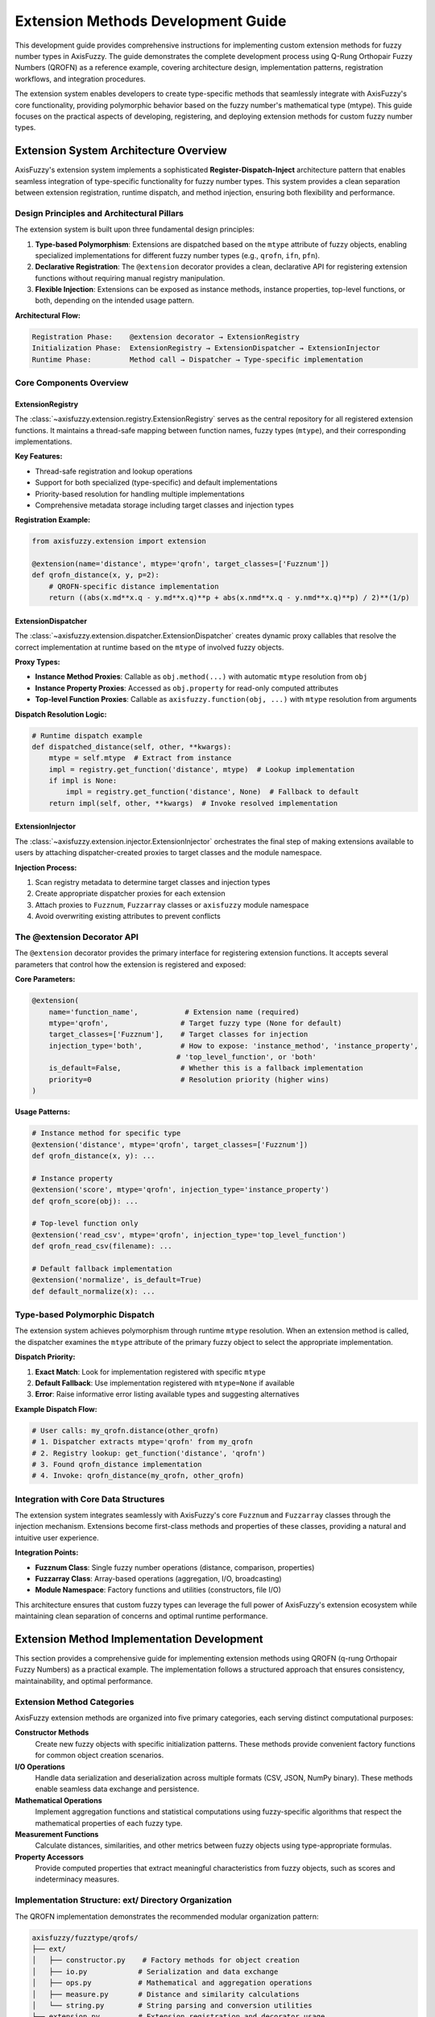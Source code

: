 =======================================
Extension Methods Development Guide
=======================================

This development guide provides comprehensive instructions for implementing
custom extension methods for fuzzy number types in AxisFuzzy. The guide
demonstrates the complete development process using Q-Rung Orthopair Fuzzy
Numbers (QROFN) as a reference example, covering architecture design,
implementation patterns, registration workflows, and integration procedures.

The extension system enables developers to create type-specific methods that
seamlessly integrate with AxisFuzzy's core functionality, providing polymorphic
behavior based on the fuzzy number's mathematical type (mtype). This guide
focuses on the practical aspects of developing, registering, and deploying
extension methods for custom fuzzy number types.

Extension System Architecture Overview
--------------------------------------

AxisFuzzy's extension system implements a sophisticated **Register-Dispatch-Inject** architecture pattern that enables 
seamless integration of type-specific functionality for fuzzy number types. This system provides a clean separation 
between extension registration, runtime dispatch, and method injection, ensuring both flexibility and performance.

Design Principles and Architectural Pillars
~~~~~~~~~~~~~~~~~~~~~~~~~~~~~~~~~~~~~~~~~~~~

The extension system is built upon three fundamental design principles:

1. **Type-based Polymorphism**: Extensions are dispatched based on the ``mtype`` attribute of fuzzy objects, enabling 
   specialized implementations for different fuzzy number types (e.g., ``qrofn``, ``ifn``, ``pfn``).

2. **Declarative Registration**: The ``@extension`` decorator provides a clean, declarative API for registering 
   extension functions without requiring manual registry manipulation.

3. **Flexible Injection**: Extensions can be exposed as instance methods, instance properties, top-level functions, 
   or both, depending on the intended usage pattern.

**Architectural Flow:**

.. code-block:: text

   Registration Phase:    @extension decorator → ExtensionRegistry
   Initialization Phase:  ExtensionRegistry → ExtensionDispatcher → ExtensionInjector
   Runtime Phase:         Method call → Dispatcher → Type-specific implementation

Core Components Overview
~~~~~~~~~~~~~~~~~~~~~~~~~

ExtensionRegistry
+++++++++++++++++

The :class:`~axisfuzzy.extension.registry.ExtensionRegistry` serves as the central repository for all registered 
extension functions. It maintains a thread-safe mapping between function names, fuzzy types (``mtype``), and their 
corresponding implementations.

**Key Features:**

- Thread-safe registration and lookup operations
- Support for both specialized (type-specific) and default implementations
- Priority-based resolution for handling multiple implementations
- Comprehensive metadata storage including target classes and injection types

**Registration Example:**

.. code-block:: python

   from axisfuzzy.extension import extension
   
   @extension(name='distance', mtype='qrofn', target_classes=['Fuzznum'])
   def qrofn_distance(x, y, p=2):
       # QROFN-specific distance implementation
       return ((abs(x.md**x.q - y.md**x.q)**p + abs(x.nmd**x.q - y.nmd**x.q)**p) / 2)**(1/p)

ExtensionDispatcher
+++++++++++++++++++

The :class:`~axisfuzzy.extension.dispatcher.ExtensionDispatcher` creates dynamic proxy callables that resolve 
the correct implementation at runtime based on the ``mtype`` of involved fuzzy objects.

**Proxy Types:**

- **Instance Method Proxies**: Callable as ``obj.method(...)`` with automatic ``mtype`` resolution from ``obj``
- **Instance Property Proxies**: Accessed as ``obj.property`` for read-only computed attributes
- **Top-level Function Proxies**: Callable as ``axisfuzzy.function(obj, ...)`` with ``mtype`` resolution from arguments

**Dispatch Resolution Logic:**

.. code-block:: python

   # Runtime dispatch example
   def dispatched_distance(self, other, **kwargs):
       mtype = self.mtype  # Extract from instance
       impl = registry.get_function('distance', mtype)  # Lookup implementation
       if impl is None:
           impl = registry.get_function('distance', None)  # Fallback to default
       return impl(self, other, **kwargs)  # Invoke resolved implementation

ExtensionInjector
++++++++++++++++++

The :class:`~axisfuzzy.extension.injector.ExtensionInjector` orchestrates the final step of making extensions 
available to users by attaching dispatcher-created proxies to target classes and the module namespace.

**Injection Process:**

1. Scan registry metadata to determine target classes and injection types
2. Create appropriate dispatcher proxies for each extension
3. Attach proxies to ``Fuzznum``, ``Fuzzarray`` classes or ``axisfuzzy`` module namespace
4. Avoid overwriting existing attributes to prevent conflicts

The @extension Decorator API
~~~~~~~~~~~~~~~~~~~~~~~~~~~~

The ``@extension`` decorator provides the primary interface for registering extension functions. It accepts several 
parameters that control how the extension is registered and exposed:

**Core Parameters:**

.. code-block:: python

   @extension(
       name='function_name',           # Extension name (required)
       mtype='qrofn',                 # Target fuzzy type (None for default)
       target_classes=['Fuzznum'],    # Target classes for injection
       injection_type='both',         # How to expose: 'instance_method', 'instance_property', 
                                     # 'top_level_function', or 'both'
       is_default=False,              # Whether this is a fallback implementation
       priority=0                     # Resolution priority (higher wins)
   )

**Usage Patterns:**

.. code-block:: python

   # Instance method for specific type
   @extension('distance', mtype='qrofn', target_classes=['Fuzznum'])
   def qrofn_distance(x, y): ...
   
   # Instance property
   @extension('score', mtype='qrofn', injection_type='instance_property')
   def qrofn_score(obj): ...
   
   # Top-level function only
   @extension('read_csv', mtype='qrofn', injection_type='top_level_function')
   def qrofn_read_csv(filename): ...
   
   # Default fallback implementation
   @extension('normalize', is_default=True)
   def default_normalize(x): ...

Type-based Polymorphic Dispatch
~~~~~~~~~~~~~~~~~~~~~~~~~~~~~~~

The extension system achieves polymorphism through runtime ``mtype`` resolution. When an extension method is called, 
the dispatcher examines the ``mtype`` attribute of the primary fuzzy object to select the appropriate implementation.

**Dispatch Priority:**

1. **Exact Match**: Look for implementation registered with specific ``mtype``
2. **Default Fallback**: Use implementation registered with ``mtype=None`` if available
3. **Error**: Raise informative error listing available types and suggesting alternatives

**Example Dispatch Flow:**

.. code-block:: python

   # User calls: my_qrofn.distance(other_qrofn)
   # 1. Dispatcher extracts mtype='qrofn' from my_qrofn
   # 2. Registry lookup: get_function('distance', 'qrofn')
   # 3. Found qrofn_distance implementation
   # 4. Invoke: qrofn_distance(my_qrofn, other_qrofn)

Integration with Core Data Structures
~~~~~~~~~~~~~~~~~~~~~~~~~~~~~~~~~~~~~

The extension system integrates seamlessly with AxisFuzzy's core ``Fuzznum`` and ``Fuzzarray`` classes through 
the injection mechanism. Extensions become first-class methods and properties of these classes, providing a 
natural and intuitive user experience.

**Integration Points:**

- **Fuzznum Class**: Single fuzzy number operations (distance, comparison, properties)
- **Fuzzarray Class**: Array-based operations (aggregation, I/O, broadcasting)
- **Module Namespace**: Factory functions and utilities (constructors, file I/O)

This architecture ensures that custom fuzzy types can leverage the full power of AxisFuzzy's extension ecosystem 
while maintaining clean separation of concerns and optimal runtime performance.

Extension Method Implementation Development
-------------------------------------------

This section provides a comprehensive guide for implementing extension methods using QROFN (q-rung Orthopair Fuzzy Numbers) 
as a practical example. The implementation follows a structured approach that ensures consistency, maintainability, and 
optimal performance.

Extension Method Categories
~~~~~~~~~~~~~~~~~~~~~~~~~~~

AxisFuzzy extension methods are organized into five primary categories, each serving distinct computational purposes:

**Constructor Methods**
    Create new fuzzy objects with specific initialization patterns. These methods provide convenient factory functions 
    for common object creation scenarios.

**I/O Operations**
    Handle data serialization and deserialization across multiple formats (CSV, JSON, NumPy binary). These methods 
    enable seamless data exchange and persistence.

**Mathematical Operations**
    Implement aggregation functions and statistical computations using fuzzy-specific algorithms that respect 
    the mathematical properties of each fuzzy type.

**Measurement Functions**
    Calculate distances, similarities, and other metrics between fuzzy objects using type-appropriate formulas.

**Property Accessors**
    Provide computed properties that extract meaningful characteristics from fuzzy objects, such as scores and 
    indeterminacy measures.

Implementation Structure: ext/ Directory Organization
~~~~~~~~~~~~~~~~~~~~~~~~~~~~~~~~~~~~~~~~~~~~~~~~~~~~~

The QROFN implementation demonstrates the recommended modular organization pattern:

.. code-block:: text

   axisfuzzy/fuzztype/qrofs/
   ├── ext/
   │   ├── constructor.py    # Factory methods for object creation
   │   ├── io.py            # Serialization and data exchange
   │   ├── ops.py           # Mathematical and aggregation operations
   │   ├── measure.py       # Distance and similarity calculations
   │   └── string.py        # String parsing and conversion utilities
   └── extension.py         # Extension registration and decorator usage

This modular structure promotes code reusability, simplifies maintenance, and provides clear separation of concerns.

Core Extension Method Types with QROFN Examples
~~~~~~~~~~~~~~~~~~~~~~~~~~~~~~~~~~~~~~~~~~~~~~~~

The following table summarizes all required extension methods for a complete fuzzy type implementation:

.. list-table:: QROFN Extension Methods Reference
   :header-rows: 1
   :widths: 20 15 15 50

   * - Method Name
     - Category
     - Injection Type
     - Purpose
   * - ``empty``
     - Constructor
     - Top-level Function
     - Create uninitialized QROFN objects
   * - ``positive``
     - Constructor
     - Top-level Function
     - Create objects with maximum membership (md=1, nmd=0)
   * - ``negative``
     - Constructor
     - Top-level Function
     - Create objects with maximum non-membership (md=0, nmd=1)
   * - ``full``
     - Constructor
     - Top-level Function
     - Create objects filled with specific values
   * - ``empty_like``
     - Constructor
     - Top-level Function
     - Create uninitialized objects matching input shape
   * - ``positive_like``
     - Constructor
     - Top-level Function
     - Create positive objects matching input shape
   * - ``negative_like``
     - Constructor
     - Top-level Function
     - Create negative objects matching input shape
   * - ``full_like``
     - Constructor
     - Top-level Function
     - Create filled objects matching input shape
   * - ``to_csv``
     - I/O Operations
     - Instance Method
     - Export fuzzy arrays to CSV format
   * - ``read_csv``
     - I/O Operations
     - Top-level Function
     - Import fuzzy arrays from CSV files
   * - ``to_json``
     - I/O Operations
     - Instance Method
     - Export fuzzy arrays to JSON format
   * - ``read_json``
     - I/O Operations
     - Top-level Function
     - Import fuzzy arrays from JSON files
   * - ``to_npy``
     - I/O Operations
     - Instance Method
     - Export fuzzy arrays to NumPy binary format
   * - ``read_npy``
     - I/O Operations
     - Top-level Function
     - Import fuzzy arrays from NumPy binary files
   * - ``sum``
     - Mathematical
     - Instance Method
     - Aggregate using t-conorm reduction
   * - ``mean``
     - Mathematical
     - Instance Method
     - Calculate fuzzy arithmetic mean
   * - ``max``
     - Mathematical
     - Instance Method
     - Find maximum based on score function
   * - ``min``
     - Mathematical
     - Instance Method
     - Find minimum based on score function
   * - ``prod``
     - Mathematical
     - Instance Method
     - Aggregate using t-norm reduction
   * - ``var``
     - Mathematical
     - Instance Method
     - Calculate fuzzy variance
   * - ``std``
     - Mathematical
     - Instance Method
     - Calculate fuzzy standard deviation
   * - ``distance``
     - Measurement
     - Instance Method
     - Compute distance between fuzzy objects
   * - ``score``
     - Property
     - Instance Property
     - Calculate membership score (md^q - nmd^q)
   * - ``acc``
     - Property
     - Instance Property
     - Calculate accuracy measure
   * - ``ind``
     - Property
     - Instance Property
     - Calculate indeterminacy degree
   * - ``str2fuzznum``
     - String Conversion
     - Top-level Function
     - Parse string representation to Fuzznum

Implementation Patterns and Best Practices
~~~~~~~~~~~~~~~~~~~~~~~~~~~~~~~~~~~~~~~~~~~

**Performance Optimization**
    Leverage backend component arrays directly for vectorized operations. The QROFN implementation demonstrates 
    this pattern in I/O operations:

.. code-block:: python

   def _qrofn_to_csv(arr: Fuzzarray, path: str, **kwargs) -> None:
       # Get component arrays directly from backend for efficiency
       mds, nmds = arr.backend.get_component_arrays()
       
       # Use vectorized string operations
       str_data = np.char.add(
           np.char.add('<', mds.astype(str)),
           np.char.add(',', np.char.add(nmds.astype(str), '>'))
       )

**Type-Specific Algorithm Integration**
    Mathematical operations should utilize the appropriate t-norm/t-conorm operations for the fuzzy type:

.. code-block:: python

   def _qrofn_sum(arr: Union[Fuzznum, Fuzzarray], axis=None):
       op_registry = get_registry_operation()
       norm_type, params = op_registry.get_default_t_norm_config()
       tnorm = OperationTNorm(norm_type=norm_type, q=arr.q, **params)
       
       mds, nmds = arr.backend.get_component_arrays()
       md_sum = tnorm.t_conorm_reduce(mds, axis=axis)
       nmd_sum = tnorm.t_norm_reduce(nmds, axis=axis)

**Error Handling and Validation**
    Implement comprehensive input validation and provide meaningful error messages:

.. code-block:: python

   def _qrofn_distance(fuzz_1, fuzz_2, p_l=2, indeterminacy=True):
       if fuzz_1.q != fuzz_2.q:
           raise ValueError(f"Q-rung mismatch: {fuzz_1.q} != {fuzz_2.q}")
       if fuzz_1.mtype != fuzz_2.mtype:
           raise ValueError(f"Type mismatch: {fuzz_1.mtype} != {fuzz_2.mtype}")

Type-Specific Algorithm Development Guidelines
~~~~~~~~~~~~~~~~~~~~~~~~~~~~~~~~~~~~~~~~~~~~~~

When developing algorithms for custom fuzzy types, consider these essential principles:

1. **Mathematical Consistency**: Ensure all operations respect the mathematical constraints of your fuzzy type
2. **Backend Integration**: Utilize the backend's component array access for optimal performance
3. **Axis-Aware Operations**: Support axis-specific reductions for multi-dimensional arrays
4. **Fallback Handling**: Provide graceful degradation for edge cases (empty arrays, single elements)
5. **Parameter Validation**: Validate type-specific parameters (e.g., q-rung values for QROFN)

Extension Registration and Integration Workflow
------------------------------------------------

This section outlines the complete workflow for registering and integrating extension methods into the AxisFuzzy framework. 
The registration process transforms individual implementation functions into dynamically accessible methods and properties 
on core fuzzy objects.

Extension Method Registration Using @extension Decorator
~~~~~~~~~~~~~~~~~~~~~~~~~~~~~~~~~~~~~~~~~~~~~~~~~~~~~~~~

The ``@extension`` decorator serves as the primary interface for registering extension functions. Each extension function 
must be wrapped with this decorator to become part of the AxisFuzzy extension system.

**Basic Registration Pattern**

.. code-block:: python

   from axisfuzzy.extension import extension
   from .ext import _qrofn_sum  # Import the implementation function
   
   @extension(
       name='sum',
       mtype='qrofn',
       target_classes=['Fuzzarray', 'Fuzznum']
   )
   def qrofn_sum_ext(fuzz, axis=None):
       """Aggregate QROFN values using t-conorm reduction."""
       return _qrofn_sum(fuzz, axis=axis)

**Decorator Parameter Configuration**

The ``@extension`` decorator accepts several parameters that control registration behavior:

.. list-table:: @extension Decorator Parameters
   :header-rows: 1
   :widths: 20 15 65

   * - Parameter
     - Type
     - Description
   * - ``name``
     - str (required)
     - The method/function name as it will appear to users
   * - ``mtype``
     - str or None
     - Target fuzzy type ('qrofn', 'ivfs', etc.). None for default implementations
   * - ``target_classes``
     - List[str]
     - Classes to inject into: ['Fuzznum'], ['Fuzzarray'], or ['Fuzznum', 'Fuzzarray']
   * - ``injection_type``
     - str
     - How to expose: 'instance_method', 'instance_property', 'top_level_function', or 'both'
   * - ``is_default``
     - bool
     - Whether this serves as a fallback implementation for unspecified mtypes
   * - ``priority``
     - int
     - Resolution priority when multiple implementations exist (higher wins)

Parameter Configuration for Different Injection Types
~~~~~~~~~~~~~~~~~~~~~~~~~~~~~~~~~~~~~~~~~~~~~~~~~~~~~~

**Instance Method Injection**
    Creates methods callable on Fuzznum/Fuzzarray instances. This is the most common injection type for operations 
    that act on existing fuzzy objects:

.. code-block:: python

   @extension(name='distance', mtype='qrofn', injection_type='instance_method')
   def qrofn_distance_ext(self, other, p_l=2, indeterminacy=True):
       return _qrofn_distance(self, other, p_l, indeterminacy)
   
   # Usage: fuzz_obj.distance(other_obj, p_l=3)

**Instance Property Injection**
    Creates read-only properties accessible via attribute access. Ideal for computed characteristics:

.. code-block:: python

   @extension(name='score', mtype='qrofn', injection_type='instance_property')
   def qrofn_score_ext(self):
       return _qrofn_score(self)
   
   # Usage: fuzz_obj.score

**Top-level Function Injection**
    Creates functions in the axisfuzzy module namespace. Used for constructor functions and static operations:

.. code-block:: python

   @extension(name='empty', mtype='qrofn', injection_type='top_level_function')
   def qrofn_empty_ext(shape=None, q=None):
       return _qrofn_empty(shape, q)
   
   # Usage: axisfuzzy.empty(shape=(3, 3), q=2)

**Both Injection Type**
    Combines instance method and top-level function injection for maximum accessibility:

.. code-block:: python

   @extension(name='sum', mtype='qrofn', injection_type='both')
   def qrofn_sum_ext(fuzz, axis=None):
       return _qrofn_sum(fuzz, axis)
   
   # Usage: fuzz_obj.sum(axis=0) or axisfuzzy.sum(fuzz_obj, axis=0)

Integration with Target Classes
~~~~~~~~~~~~~~~~~~~~~~~~~~~~~~~

The extension system integrates with AxisFuzzy's core classes through dynamic method injection. The integration process 
respects the existing class hierarchy and avoids conflicts with built-in methods.

**Target Class Specification**
    Use ``target_classes`` to control which classes receive the extension:

.. code-block:: python

   # Only inject into Fuzzarray (for array-specific operations)
   @extension(name='to_csv', mtype='qrofn', target_classes=['Fuzzarray'])
   
   # Inject into both classes (for universal operations)
   @extension(name='sum', mtype='qrofn', target_classes=['Fuzznum', 'Fuzzarray'])

**Method Resolution and Dispatch**
    At runtime, the extension system automatically resolves the correct implementation based on the object's ``mtype``:

.. code-block:: python

   qrofn_obj = Fuzznum('qrofn', q=2).create(md=0.8, nmd=0.3)
   ivfs_obj = Fuzznum('ivfs').create(lower=0.6, upper=0.9)
   
   # Automatically dispatches to QROFN-specific implementation
   qrofn_score = qrofn_obj.score
   
   # Automatically dispatches to IVFS-specific implementation  
   ivfs_score = ivfs_obj.score

The apply_extensions() Function and Its Critical Role
~~~~~~~~~~~~~~~~~~~~~~~~~~~~~~~~~~~~~~~~~~~~~~~~~~~~~

The ``apply_extensions()`` function serves as the master activation switch for the entire extension system. This function 
must be called to make registered extensions available to users.

**Function Signature and Purpose**

.. code-block:: python

   def apply_extensions() -> bool:
       """
       Applies all registered extension functions to their respective targets.
       
       Returns:
           bool: True if extensions were applied successfully, False otherwise.
       """

**Integration Process**
    The function performs these critical steps:

1. **Dynamic Class Discovery**: Locates ``Fuzznum`` and ``Fuzzarray`` classes at runtime to avoid circular imports
2. **Module Namespace Resolution**: Identifies the ``axisfuzzy`` module for top-level function injection
3. **Extension Injection**: Delegates to ``ExtensionInjector`` to attach all registered extensions
4. **Idempotency Guarantee**: Ensures safe multiple calls without duplicate injection

**Typical Usage Pattern**
    The function is automatically called during AxisFuzzy initialization, but can be invoked manually when needed:

.. code-block:: python

   # Automatic call during import (typical case)
   import axisfuzzy  # apply_extensions() called internally
   
   # Manual call after registering new extensions
   from axisfuzzy.extension import apply_extensions
   
   # Register your custom extensions here...
   
   # Activate the extensions
   success = apply_extensions()
   if not success:
       print("Warning: Extension application failed")

Testing and Validation of Registered Extensions
~~~~~~~~~~~~~~~~~~~~~~~~~~~~~~~~~~~~~~~~~~~~~~~~

Comprehensive testing ensures that registered extensions function correctly and integrate seamlessly with the framework.

**Basic Functionality Testing**

.. code-block:: python

   def test_qrofn_sum_extension():
       """Test QROFN sum extension registration and functionality."""
       # Create test data
       arr = axisfuzzy.empty((2, 2), mtype='qrofn', q=2)
       arr[0, 0] = Fuzznum('qrofn', q=2).create(md=0.8, nmd=0.2)
       arr[0, 1] = Fuzznum('qrofn', q=2).create(md=0.6, nmd=0.3)
       
       # Test instance method access
       result = arr.sum(axis=0)
       assert isinstance(result, Fuzzarray)
       assert result.mtype == 'qrofn'
       
       # Test top-level function access
       result2 = axisfuzzy.sum(arr, axis=0)
       assert np.allclose(result.md, result2.md)

**Integration Testing**

.. code-block:: python

   def test_extension_injection_completeness():
       """Verify all required extensions are properly injected."""
       required_methods = ['sum', 'mean', 'max', 'min', 'distance']
       required_properties = ['score', 'acc', 'ind']
       required_functions = ['empty', 'positive', 'negative', 'read_csv']
       
       # Test instance methods
       fuzz_obj = Fuzznum('qrofn', q=2).create(md=0.7, nmd=0.2)
       for method in required_methods:
           assert hasattr(fuzz_obj, method), f"Missing method: {method}"
       
       # Test instance properties  
       for prop in required_properties:
           assert hasattr(fuzz_obj, prop), f"Missing property: {prop}"
       
       # Test top-level functions
       import axisfuzzy
       for func in required_functions:
           assert hasattr(axisfuzzy, func), f"Missing function: {func}"

Deployment Considerations and Best Practices
~~~~~~~~~~~~~~~~~~~~~~~~~~~~~~~~~~~~~~~~~~~~~

Successfully deploying extension methods requires careful attention to several critical aspects that can significantly 
impact both development efficiency and runtime performance. This section provides practical guidance based on real-world 
experience developing the QROFN extension system.

Managing Extension Loading and Initialization
++++++++++++++++++++++++++++++++++++++++++++++

The timing of extension registration is crucial for proper system initialization. Extensions must be registered before 
the ``apply_extensions()`` function is called, which typically occurs during AxisFuzzy's import process. The QROFN 
implementation demonstrates the recommended approach:

.. code-block:: python

   # In axisfuzzy/fuzztype/qrofs/extension.py
   from axisfuzzy.extension import extension
   from .ext import (
       _qrofn_sum, _qrofn_mean, _qrofn_distance,
       _qrofn_empty, _qrofn_to_csv, _qrofn_from_str
   )
   
   # All extensions are registered at module import time
   @extension(name='sum', mtype='qrofn', target_classes=['Fuzzarray', 'Fuzznum'])
   def qrofn_sum_ext(fuzz, axis=None):
       return _qrofn_sum(fuzz, axis=axis)
   
   # Additional registrations follow...

This pattern ensures that when users import AxisFuzzy, all QROFN extensions are immediately available. The key insight 
is that extension registration happens at import time, but the actual method injection occurs later when 
``apply_extensions()`` is called.

**Debugging Extension Loading Issues**

When extensions don't appear to be working, the most common cause is import order problems. You can verify extension 
registration status by checking the registry directly:

.. code-block:: python

   from axisfuzzy.extension.registry import get_extension_registry
   
   registry = get_registry_extension()
   print(f"Registered functions: {list(registry.list_functions())}")
   print(f"QROFN sum available: {registry.get_metadata('sum', 'qrofn')}")

Optimizing Performance in Extension Functions
++++++++++++++++++++++++++++++++++++++++++++++

Extension functions often become performance bottlenecks because they're called frequently during computations. 
The QROFN implementation incorporates several optimization strategies that significantly improve runtime performance.

**Leveraging Backend Component Arrays**

Direct access to backend component arrays eliminates unnecessary object creation and enables vectorized operations. 
The actual implementation in ``ops.py`` demonstrates this pattern:

.. code-block:: python

   def _qrofn_sum(arr: Union[Fuzznum, Fuzzarray], axis=None):
       # Efficient: Direct backend access for component arrays
       mds, nmds = arr.backend.get_component_arrays()
       
       # Use t-norm/t-conorm operations for proper fuzzy aggregation
       op_registry = get_registry_operation()
       norm_type, params = op_registry.get_default_t_norm_config()
       tnorm = OperationTNorm(norm_type=norm_type, q=arr.q, **params)
       
       md_sum = tnorm.t_conorm_reduce(mds, axis=axis)
       nmd_sum = tnorm.t_norm_reduce(nmds, axis=axis)
       
       # Return appropriate type based on axis parameter
       if axis is None:
           return Fuzznum('qrofn', q=arr.q).create(md=md_sum, nmd=nmd_sum)
       else:
           backend_cls = arr.backend.__class__
           new_backend = backend_cls.from_arrays(md_sum, nmd_sum, q=arr.q)
           return Fuzzarray(backend=new_backend)

**Efficient String-Based I/O Operations**

The CSV I/O implementation in ``io.py`` uses efficient string operations without external dependencies:

.. code-block:: python

   def _qrofn_to_csv(arr: Fuzzarray, path: str, **kwargs) -> None:
       """High-performance CSV export using backend arrays directly."""
       # Get component arrays directly from backend
       mds, nmds = arr.backend.get_component_arrays()
       
       # Create string representation efficiently using numpy char operations
       str_data = np.char.add(
           np.char.add('<', mds.astype(str)),
           np.char.add(',', np.char.add(nmds.astype(str), '>'))
       )
       
       # Write directly to CSV without pandas dependency
       with open(path, 'w', newline='', encoding='utf-8') as f:
           writer = csv.writer(f, **kwargs)
           if str_data.ndim == 1:
               writer.writerow(str_data)
           else:
               writer.writerows(str_data)

**Vectorized Distance Computations**

The distance calculation in ``measure.py`` demonstrates efficient vectorized operations for different input combinations:

.. code-block:: python

   def _qrofn_distance(fuzz_1, fuzz_2, p_l=2, indeterminacy=True):
       """High-performance distance calculation with vectorized operations."""
       # Handle Fuzzarray vs Fuzzarray case with full vectorization
       if isinstance(fuzz_1, Fuzzarray) and isinstance(fuzz_2, Fuzzarray):
           mds1, nmds1 = fuzz_1.backend.get_component_arrays()
           mds2, nmds2 = fuzz_2.backend.get_component_arrays()
           
           # Vectorized indeterminacy calculation
           pi1 = (1 - mds1 ** q - nmds1 ** q) ** (1 / q)
           pi2 = (1 - mds2 ** q - nmds2 ** q) ** (1 / q)
           pi = np.abs(pi1 ** q - pi2 ** q) ** p_l
           
           # Vectorized distance computation
           if indeterminacy:
               distance = (0.5 * (np.abs(mds1 ** q - mds2 ** q) ** p_l +
                                  np.abs(nmds1 ** q - nmds2 ** q) ** p_l + pi)) ** (1 / p_l)
           return distance

Robust Error Handling and User Guidance
++++++++++++++++++++++++++++++++++++++++

Extension functions should provide clear, actionable error messages that help users understand and resolve issues quickly. 
The QROFN implementation demonstrates several effective error handling patterns.

**Parameter Validation with Contextual Messages**

.. code-block:: python

   def _qrofn_distance(fuzz_1, fuzz_2, p_l=2, indeterminacy=True):
       # Validate q-rung compatibility
       if fuzz_1.q != fuzz_2.q:
           raise ValueError(
               f"Cannot compute distance between QROFN objects with different q-rungs: "
               f"{fuzz_1.q} and {fuzz_2.q}. Consider converting to the same q-rung first."
           )
       
       # Validate distance parameter
       if p_l <= 0:
           raise ValueError(
               f"Distance parameter p_l must be positive, got {p_l}. "
               f"Common values are 1 (Manhattan), 2 (Euclidean), or inf (Chebyshev)."
           )

**Graceful Handling of Edge Cases**

.. code-block:: python

   def _qrofn_mean(arr: Union[Fuzznum, Fuzzarray], axis=None):
       if arr.size == 0:
           raise ValueError(
               "Cannot compute mean of empty array. "
               "Use axisfuzzy.empty() to create arrays with default values."
           )
       
       if arr.size == 1:
           # Single element case - return copy to maintain consistency
           return arr.copy()
       
       # Normal computation for multiple elements
       mds, nmds = arr.backend.get_component_arrays()
       # ... rest of implementation

This comprehensive approach to deployment ensures that your extension methods integrate seamlessly with AxisFuzzy 
while providing a robust, performant, and maintainable foundation for users.

Conclusion
----------

This development guide demonstrates the complete workflow for implementing custom fuzzy type extensions in AxisFuzzy. 
Using QROFN as a reference implementation, developers can follow the established patterns to integrate new fuzzy 
number types seamlessly.

The extension development process follows three essential phases: **Implementation** (creating type-specific algorithms 
in modular ext/ files), **Registration** (using ``@extension`` decorators with appropriate parameters), and 
**Integration** (calling ``apply_extensions()`` to inject methods into core classes).

Key implementation requirements include 22 core extension methods spanning constructors, I/O operations, mathematical 
functions, measurements, and properties. The Register-Dispatch-Inject architecture ensures type-safe polymorphic 
behavior while maintaining optimal performance through backend component array access and vectorized operations.

Successful extension development requires adherence to AxisFuzzy's architectural principles: modular organization, 
comprehensive error handling, performance optimization, and thorough testing. The ``apply_extensions()`` function 
serves as the critical integration point, transforming individual implementations into accessible instance methods 
and top-level functions.

.. note::
   For foundational concepts, refer to :doc:`../user_guide/core_data_structures` and 
   :doc:`../user_guide/extension_mixin` documentation.

.. warning::
   Extension methods directly modify core class behavior. Comprehensive testing and validation are mandatory 
   before production deployment.